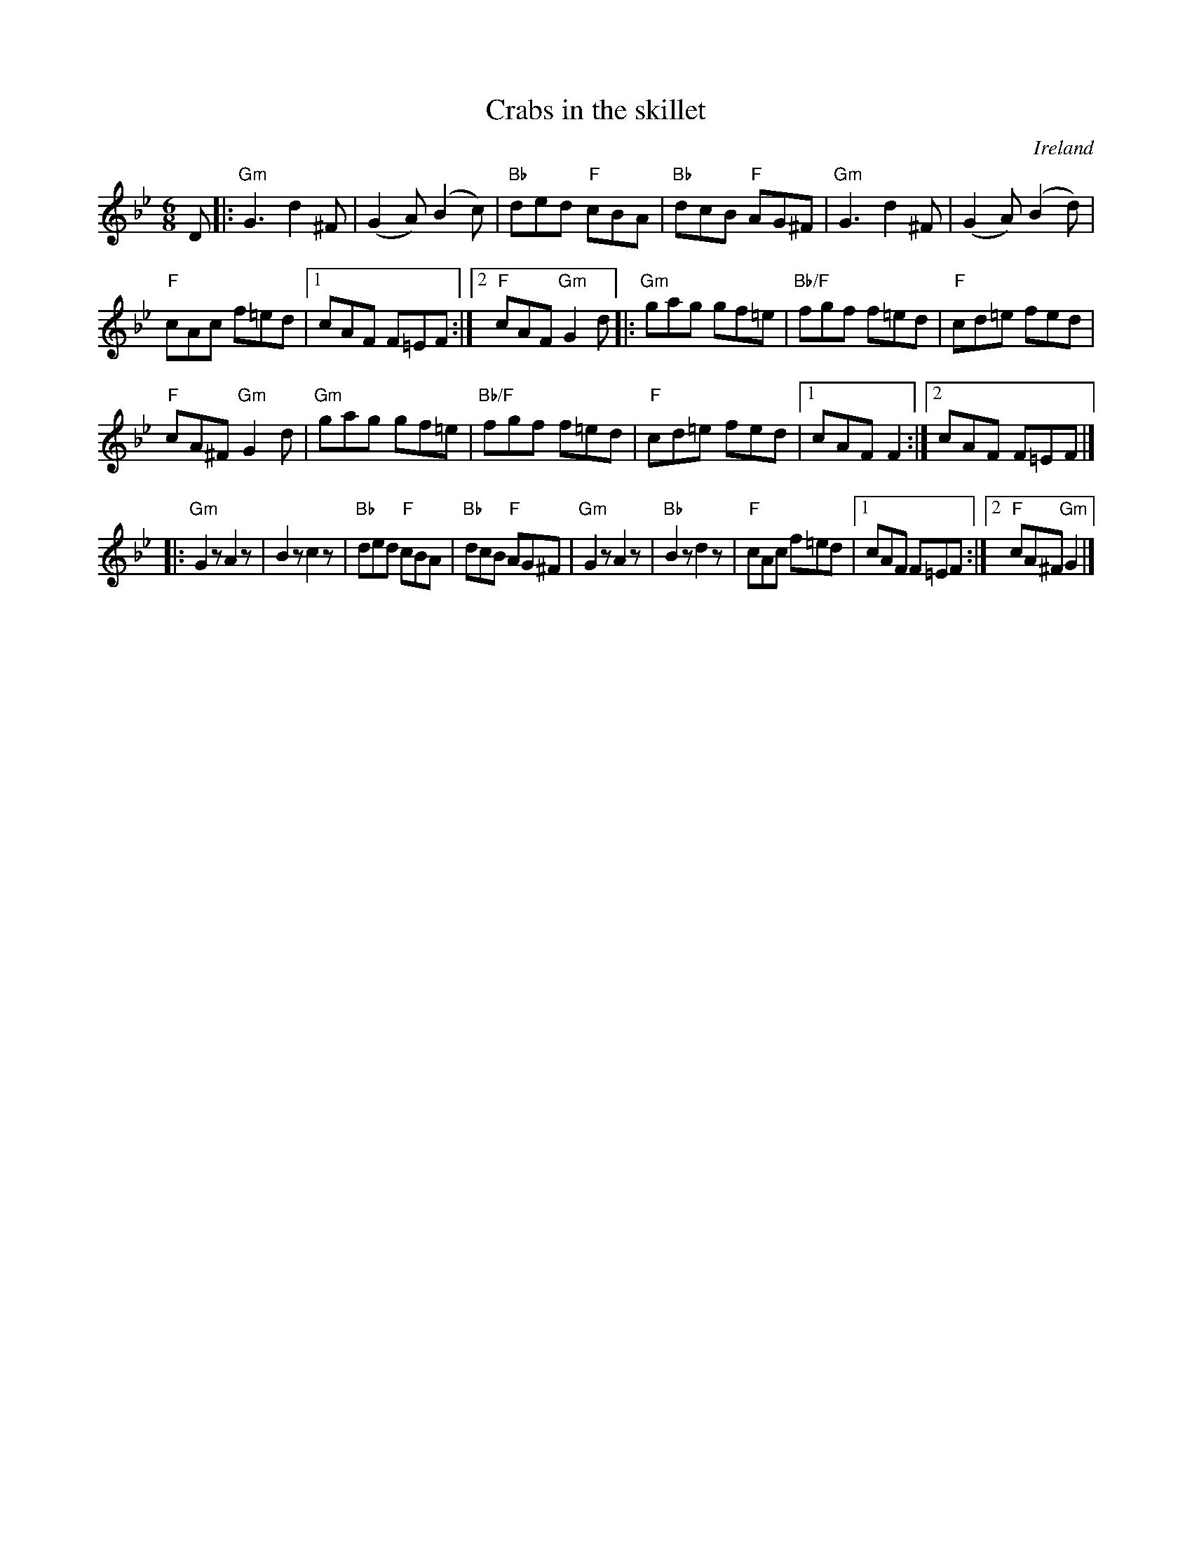 X:625
T:Crabs in the skillet
R:Jig
O:Ireland
B:Krassen O'Neill's p75
B:O'Neill's 1112
S:O'Neill's 1112
Z:Transcription, chords:Mike Long
M:6/8
L:1/8
K:Bb
D|:\
"Gm"G3 d2^F|(G2A) (B2c)|"Bb"ded "F"cBA|"Bb"dcB "F"AG^F|\
"Gm"G3 d2^F|(G2A) (B2d)|
"F"cAc f=ed|[1 cAF F=EF:|[2 "F"cAF "Gm"G2d|:\
"Gm"gag gf=e|"Bb/F"fgf f=ed|"F"cd=e fed|
"F"cA^F "Gm"G2d|\
"Gm"gag gf=e|"Bb/F"fgf f=ed|"F"cd=e fed|[1 cAF F2:|[2 cAF F=EF|]
|:"Gm"G2z A2z|B2z c2z|"Bb"ded "F"cBA|"Bb"dcB "F"AG^F|\
"Gm"G2z A2z|"Bb"B2z d2z|"F"cAc f=ed|[1 cAF F=EF:|[2 "F"cA^F "Gm"G2|]
